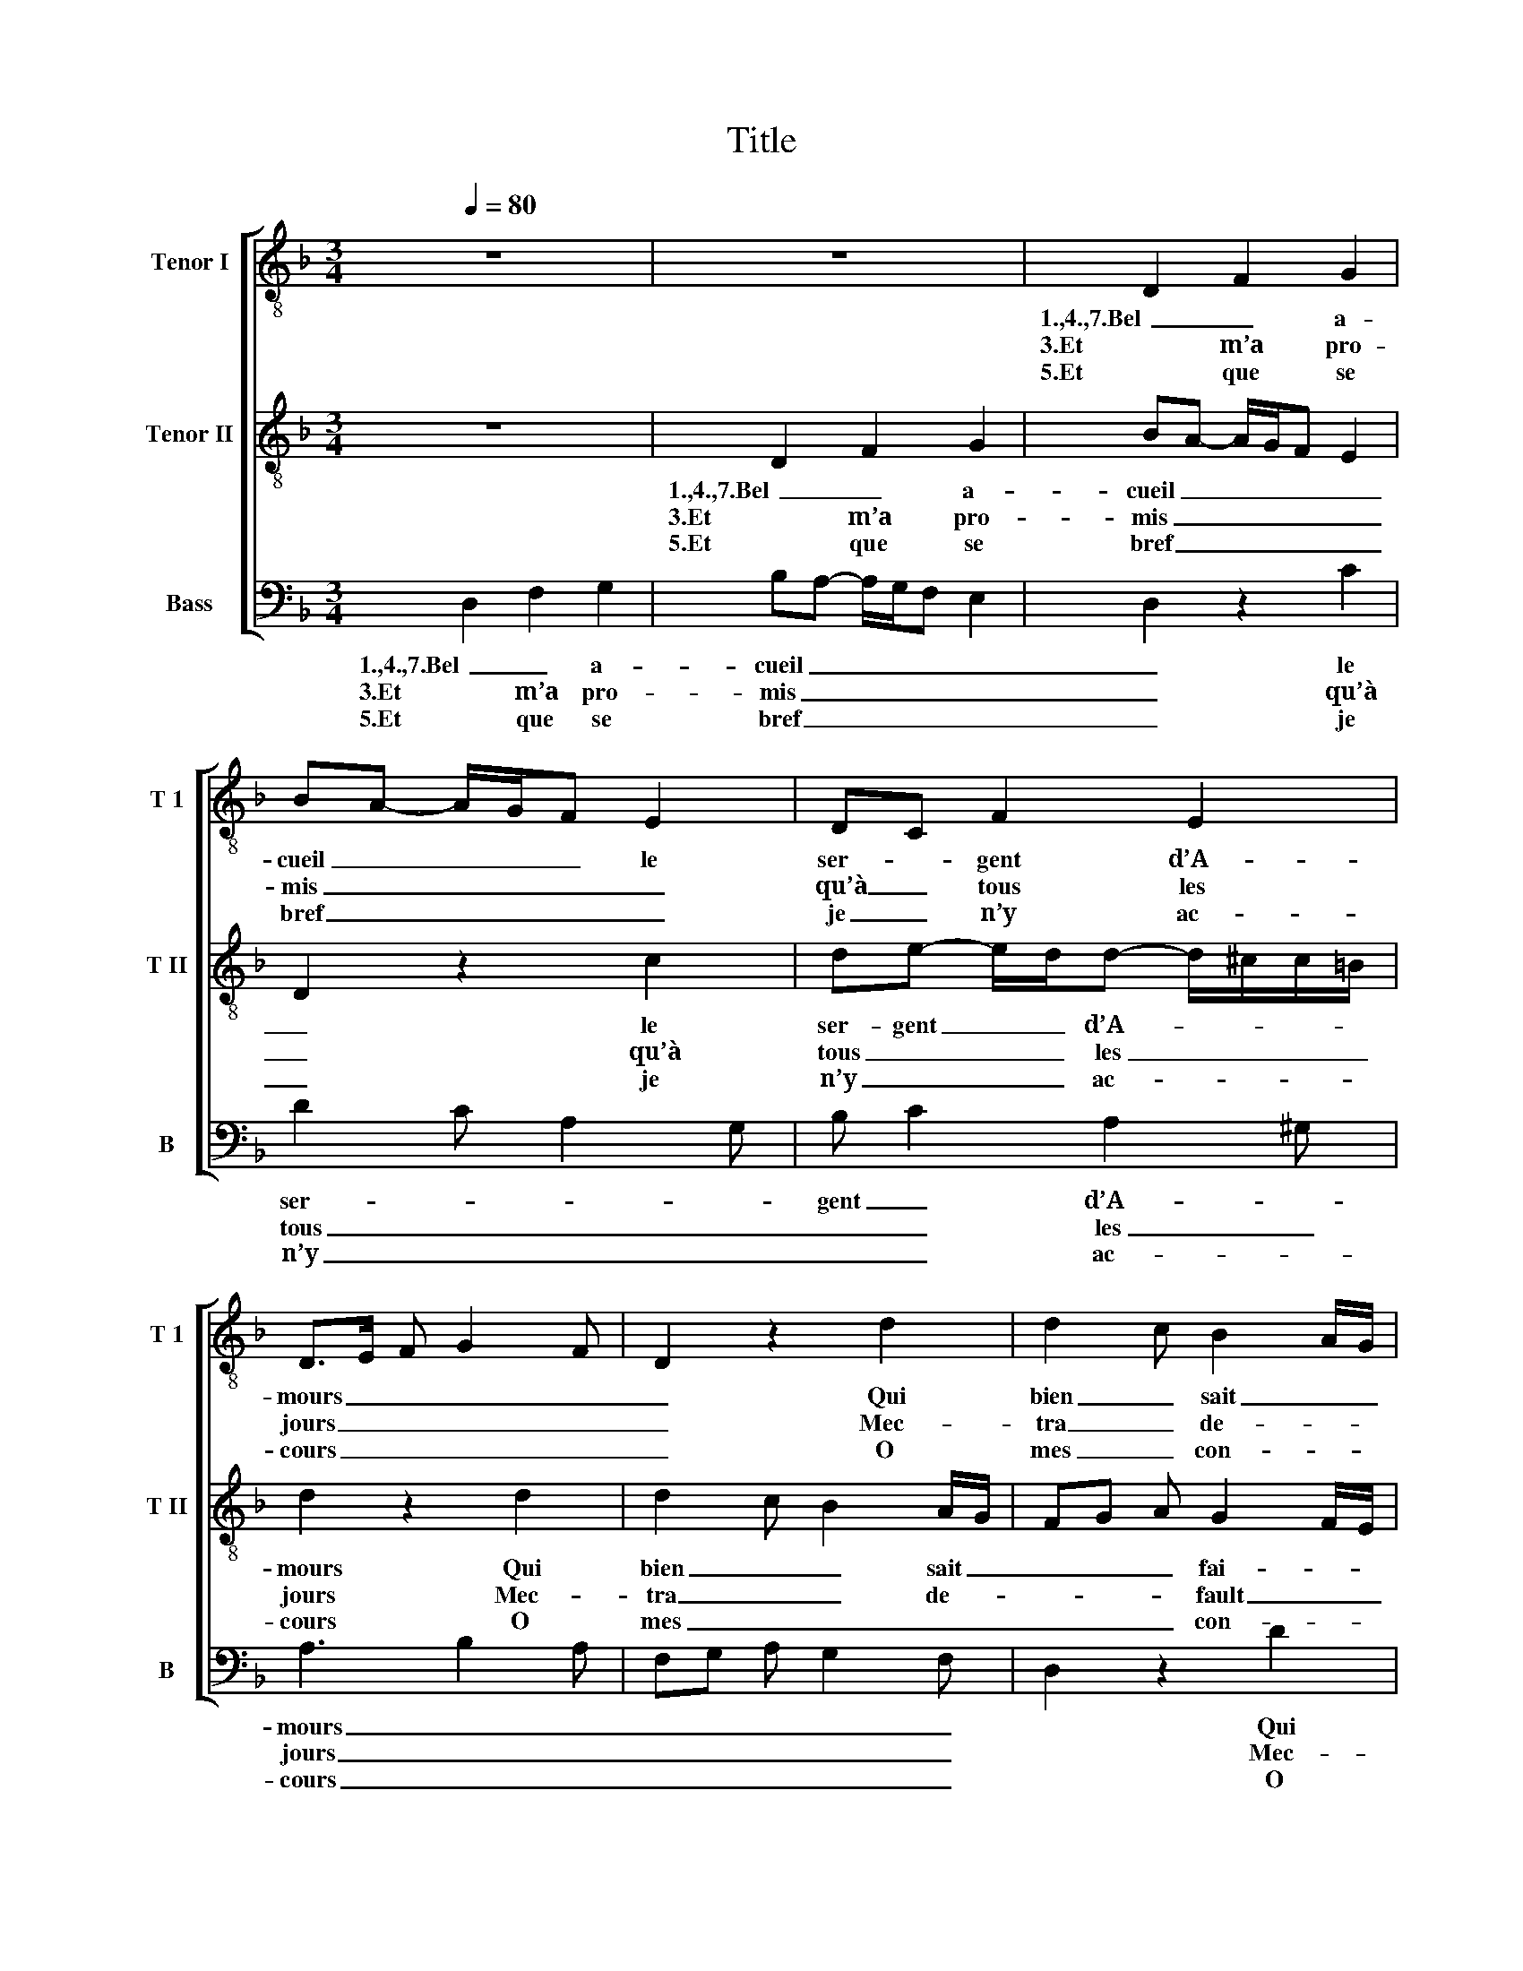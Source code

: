 X:1
T:Title
%%score [ 1 2 3 ]
L:1/8
Q:1/4=80
M:3/4
K:Dmin
V:1 treble-8 nm="Tenor I" snm="T 1"
V:2 treble-8 nm="Tenor II" snm="T II"
V:3 bass nm="Bass" snm="B"
V:1
 z6 | z6 | D2 F2 G2 | BA- A/G/F E2 | DC F2 E2 | D>E F G2 F | D2 z2 d2 | d2 c B2 A/G/ | %8
w: ||1.,4.,7.Bel _ a-|cueil _ _ _ _ le|ser- * gent d’A-|mours _ _ _ _|_ Qui|bien _ sait _ _|
w: ||3.Et m’a pro-|mis _ _ _ _ _|qu’à _ tous les|jours _ _ _ _|_ Mec-|tra _ de- * *|
w: ||5.Et que se|bref _ _ _ _ _|je _ n’y ac-|cours _ _ _ _|_ O|mes _ con- * *|
 FG A G2 F/E/ | DB- B/A/G FA- | A/B/ c2 A2 ^G | A2 z2 A2 | F2 A2 D2 | df- f/e/d- d/c/B/A/ | %14
w: fai- * * * * *|re _ _ _ _ ses es-||ploitz. 2.,8.M’a|ja ci- té|par _ _ _ _ _ _ _ _|
w: fault _ _ _ _ _|se _ _ _ _ je n’y|_ _ _ _ _|vois. *|||
w: sulz _ _ _ _ _|se- * * * * cretz et|_ _ _ _ _|cois, 6.M’en|ban- ni- ra|de _ _ _ _ _ _ _ _|
 A2 GF AB | cA- A/F/A G2 | F4 z2 | c>B c d2 c | A3 F GA | F>G AG/F/ E2 | D2 z2 G2 | F>G A>B cd | %22
w: plu- sieurs _ _ _|_ _ _ _ _ _|fois|D’a- * * * *|ler à l’u- *||ne de|ses _ _ _ _ _|
w: ||||||||
w: tou- tes _ _ _|_ _ _ _ _ _|vois.|Et _ _ _ _|plus ne m’y _|_ _ _ _ _ _|ra se-||
 ef- f/d/ d2 ^c | d6 || %24
w: _ _ _ _ _ _|cours.|
w: ||
w: |cours.|
V:2
 z6 | D2 F2 G2 | BA- A/G/F E2 | D2 z2 c2 | de- e/d/d- d/^c/c/=B/ | d2 z2 d2 | d2 c B2 A/G/ | %7
w: |1.,4.,7.Bel _ a-|cueil _ _ _ _ _|_ le|ser- gent _ _ d’A- * * * *|mours Qui|bien _ _ sait _|
w: |3.Et m’a pro-|mis _ _ _ _ _|_ qu’à|tous _ _ _ les _ _ _ _|jours Mec-|tra _ _ de- *|
w: |5.Et que se|bref _ _ _ _ _|_ je|n’y _ _ _ ac- * * * *|cours O|mes _ _ _ _|
 FG A G2 F/E/ | D2 z2 d2 | d2 e2 f>e | dc/B/ A d2 ^c | d4 z2 | A2 F2 A2 | D A2 B G2 | F2 z c2 d | %15
w: _ _ _ fai- * *|re ses|es- * * *||ploitz.|2.,8.M’a ja ci-|té par plu- sieurs|fois M’a ja|
w: * * * fault _ _|_ se|je n’y _ _||vois.||||
w: _ _ _ con- * *|sulz se-|cretz _ _ _|_ _ _ _ et _|cois,|6.M’en ban- ni-|ra de tou- tes|voys, me ban-|
 e f2 e/d/ e/d/c/B/ | A3 F GA | F4 z2 | c>B c d2 c | A>B c d2 c | dA- A/G/F E2 | D2 z2 A2 | %22
w: ci- té _ _ _ _ _ _|par plu- sieurs _|foys.|D’a- * * * *|ler _ _ _ à|l’u- * * * * *|ne de|
w: |||||||
w: ni- ra _ _ _ _ _ _|de tou- tes _|vois.|Et _ _ _ _|plus _ _ _ ne|m’y _ _ _ _ fe-|ra se-|
 GF D A2 ^G | A6 || %24
w: ses _ _ _ _|cours.|
w: ||
w: |cours.|
V:3
 D,2 F,2 G,2 | B,A,- A,/G,/F, E,2 | D,2 z2 C2 | D2 C A,2 G, | B, C2 A,2 ^G, | A,3 B,2 A, | %6
w: 1.,4.,7.Bel _ a-|cueil _ _ _ _ _|_ le|ser- * * *|gent _ d’A- *|mours _ _|
w: 3.Et m’a pro-|mis _ _ _ _ _|_ qu’à|tous _ _ _|_ _ les _|jours _ _|
w: 5.Et que se|bref _ _ _ _ _|_ je|n’y _ _ _|_ _ ac- *|cours _ _|
 F,G, A, G,2 F, | D,2 z2 D2 | D2 C B,2 A,/G,/ | F, G,2 F,/E,/ D,F,- | F,/G,/ A,2 F, E,2 | D,6 | %12
w: _ _ _ _ _|* Qui|bien _ sait _ _|fai- * re _ ses es-||ploitz.|
w: _ _ _ _ _|* Mec-|tra _ de- * *|fault _ se _ je n’y||vois.|
w: _ _ _ _ _|* O|mes _ con- * *|sulz _ se- * cretz _|_ _ _ et _|cois,|
 z A,2 F,2 A,- | A,D, z G,- G,/E,/G, | D,2 E,F,- F,/E,/D, | C,D, F,2 C,2 | C>B, C D2 C | %17
w: 2.,8.M’a ja ci-|* té par _ _ _|plu- * * * * *|* * sieurs fois|D’a- * * * *|
w: |||||
w: 6.M’en ban- ni-|* ra de _ _ _|tou- * * * * *|* * tes vois.|Et _ _ _ _|
"^Textfassung nach:\n \nHearing the motet : es-\nsays on the motet of the\nMiddle Ages and Renais-\nsance ; [... conference \n”Hearing the Motet“, held\nat Washington University \nin February 1994] / ed. \nby Dolores Pesce. – New \nYork [u.a.] : Oxford\nUniv. Pr., 1997. – S. 154\n\n\n\nStand: 12. März 2010\n© 2010 by Kurt Pages" A,3 F, G,A, | %18
w: ler à l’u- *|
w: |
w: plus ne m’y fe-|
 F,4 z2 | C3 B,/A,/ G,>F, | A,>B, C D2 ^C | D2 CA,- A,/G,/F, | E, A,2 F, E,2 | D,6 || %24
w: ne,|d’al- * * * *|ler _ _ _ à|l’u- * * * * *|ne de _ ses|cours.|
w: ||||||
w: ra,|et _ _ _ _|plus _ _ _ ne|m’y _ _ _ _ _|fe- ra _ se-|cours.|

